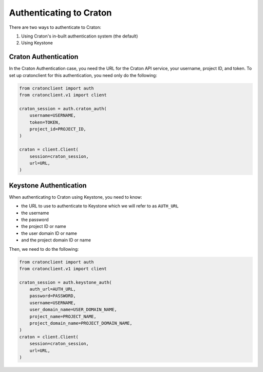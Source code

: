 .. _usage-auth:

==========================
 Authenticating to Craton
==========================

There are two ways to authenticate to Craton:

#. Using Craton's in-built authentication system (the default)

#. Using Keystone

Craton Authentication
---------------------

In the Craton Authentication case, you need the URL for the Craton API
service, your username, project ID, and token. To set up cratonclient for this
authentication, you need only do the following:

.. code-block:: python

    from cratonclient import auth
    from cratonclient.v1 import client

    craton_session = auth.craton_auth(
        username=USERNAME,
        token=TOKEN,
        project_id=PROJECT_ID,
    )

    craton = client.Client(
        session=craton_session,
        url=URL,
    )

Keystone Authentication
-----------------------

When authenticating to Craton using Keystone, you need to know:

- the URL to use to authenticate to Keystone which we will refer to as
  ``AUTH_URL``

- the username

- the password

- the project ID or name

- the user domain ID or name

- and the project domain ID or name

Then, we need to do the following:

.. code-block:: python

    from cratonclient import auth
    from cratonclient.v1 import client

    craton_session = auth.keystone_auth(
        auth_url=AUTH_URL,
        password=PASSWORD,
        username=USERNAME,
        user_domain_name=USER_DOMAIN_NAME,
        project_name=PROJECT_NAME,
        project_domain_name=PROJECT_DOMAIN_NAME,
    )
    craton = client.Client(
        session=craton_session,
        url=URL,
    )
